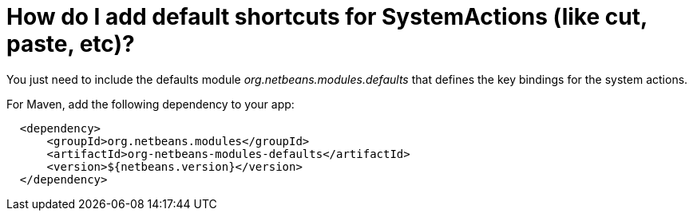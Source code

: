 // 
//     Licensed to the Apache Software Foundation (ASF) under one
//     or more contributor license agreements.  See the NOTICE file
//     distributed with this work for additional information
//     regarding copyright ownership.  The ASF licenses this file
//     to you under the Apache License, Version 2.0 (the
//     "License"); you may not use this file except in compliance
//     with the License.  You may obtain a copy of the License at
// 
//       http://www.apache.org/licenses/LICENSE-2.0
// 
//     Unless required by applicable law or agreed to in writing,
//     software distributed under the License is distributed on an
//     "AS IS" BASIS, WITHOUT WARRANTIES OR CONDITIONS OF ANY
//     KIND, either express or implied.  See the License for the
//     specific language governing permissions and limitations
//     under the License.
//

= How do I add default shortcuts for SystemActions (like cut, paste, etc)?
:page-layout: wikidev
:page-tags: wiki, devfaq, needsreview
:jbake-status: published
:keywords: Apache NetBeans wiki DevFaqAddDefaultActionShortcuts
:description: Apache NetBeans wiki DevFaqAddDefaultActionShortcuts
:toc: left
:toc-title:
:syntax: true
:page-wikidevsection: _key_bindings
:page-position: 7

You just need to include the defaults module _org.netbeans.modules.defaults_ that defines the key bindings for the system actions.

For Maven, add the following dependency to your app:

[source,xml]
----

  <dependency>
      <groupId>org.netbeans.modules</groupId>
      <artifactId>org-netbeans-modules-defaults</artifactId>
      <version>${netbeans.version}</version>        
  </dependency>
----
////
== Apache Migration Information

The content in this page was kindly donated by Oracle Corp. to the
Apache Software Foundation.

This page was exported from link:http://wiki.netbeans.org/DevFaqAddDefaultActionShortcuts[http://wiki.netbeans.org/DevFaqAddDefaultActionShortcuts] , 
that was last modified by NetBeans user Jmborer 
on 2013-09-13T07:52:53Z.


*NOTE:* This document was automatically converted to the AsciiDoc format on 2018-02-07, and needs to be reviewed.
////